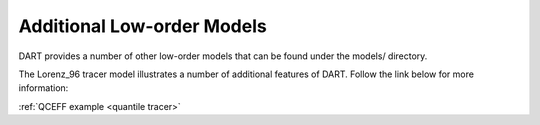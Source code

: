 Additional Low-order Models
===========================

DART provides a number of other low-order models that can be found under the models/ directory. 

The Lorenz_96 tracer model illustrates a number of additional features of DART. 
Follow the link below for more information:

:ref:`QCEFF example <quantile tracer>`
